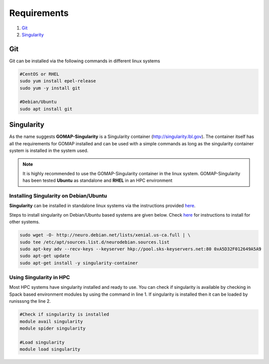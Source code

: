 .. _REQUIREMENTS:

Requirements
============

1. `Git`_ 
2. `Singularity`_

Git
***

Git can be installed via the following commands in different linux systems

.. code-block:: bash

    #CentOS or RHEL
    sudo yum install epel-release
    sudo yum -y install git

    #Debian/Ubuntu
    sudo apt install git

Singularity
***********

As the name suggests **GOMAP-Singularity** is a Singularity container (`http://singularity.lbl.gov <http://singularity.lbl.gov>`_). The container itself has all the  requirements for GOMAP installed and can be used with a simple commands as long as the singularity container system is installed in the system used.

.. note::

   It is highly recommended to use the GOMAP-Singularity container in the linux system. GOMAP-Singularity has been tested **Ubuntu** as standalone and **RHEL** in an HPC environment
  

Installing Singularity on Debian/Ubuntu
---------------------------------------

**Singularity** can be installed in standalone linux systems via the instructions provided `here <http://singularity.lbl.gov/install-linux>`_. 

Steps to install singularity on Debian/Ubuntu based systems are given below. Check `here <http://singularity.lbl.gov/install-linux>`_  for instructions to install for other systems.

.. code-block:: bash

    sudo wget -O- http://neuro.debian.net/lists/xenial.us-ca.full | \ 
    sudo tee /etc/apt/sources.list.d/neurodebian.sources.list
    sudo apt-key adv --recv-keys --keyserver hkp://pool.sks-keyservers.net:80 0xA5D32F012649A5A9
    sudo apt-get update
    sudo apt-get install -y singularity-container


Using Singularity in HPC
------------------------
Most HPC systems have singularity installed and ready to use. You can check if singularity is available by checking  in Spack based environment modules by using the command in line 1. If singularity is installed then it can be loaded by runisssng the line 2.

.. code-block:: bash

    #Check if singularity is installed
    module avail singularity
    module spider singularity

    #Load singularity
    module load singularity